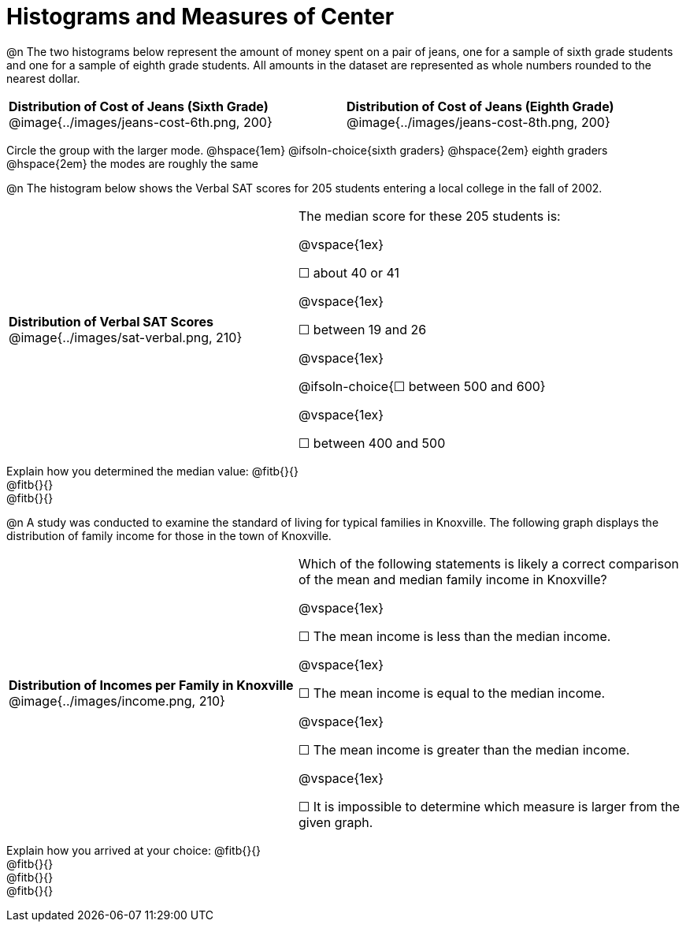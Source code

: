 = Histograms and Measures of Center

@n The two histograms below represent the amount of money spent on a pair of jeans, one for a sample of sixth grade students and one for a sample of eighth grade students. All amounts in the dataset are represented as whole numbers rounded to the nearest dollar.

[cols="^1a,^1a"]
|===
| *Distribution of Cost of Jeans (Sixth Grade)*
  @image{../images/jeans-cost-6th.png, 200}
| *Distribution of Cost of Jeans (Eighth Grade)*
  @image{../images/jeans-cost-8th.png, 200}
|===


Circle the group with the larger mode. @hspace{1em} @ifsoln-choice{sixth graders} @hspace{2em} eighth graders @hspace{2em} the modes are roughly the same


@n The histogram below shows the Verbal SAT scores for 205 students entering a local college in the fall of 2002.

[cols="^3a,<4a"]
|===
| *Distribution of Verbal SAT Scores*
@image{../images/sat-verbal.png, 210}
| The median score for these 205 students is:

@vspace{1ex}

&#9744; about 40 or 41

@vspace{1ex}

&#9744; between 19 and 26

@vspace{1ex}

@ifsoln-choice{&#9744; between 500 and 600}

@vspace{1ex}

&#9744; between 400 and 500

|===

Explain how you determined the median value: @fitb{}{} +
@fitb{}{} +
@fitb{}{}


@n A study was conducted to examine the standard of living for typical families in Knoxville. The following graph displays the distribution of family income for those in the town of Knoxville.


[cols="^3a,<4a"]
|===
| *Distribution of Incomes per Family in Knoxville*
@image{../images/income.png, 210}
| Which of the following statements is likely a correct comparison of the mean and median family income in Knoxville?

@vspace{1ex}

&#9744; The mean income is less than the median income.

@vspace{1ex}

&#9744; The mean income is equal to the median income.

@vspace{1ex}

&#9744; The mean income is greater than the median income.

@vspace{1ex}

&#9744; It is impossible to determine which measure is larger from the given graph.
|===

Explain how you arrived at your choice: @fitb{}{} +
@fitb{}{} +
@fitb{}{} +
@fitb{}{}
